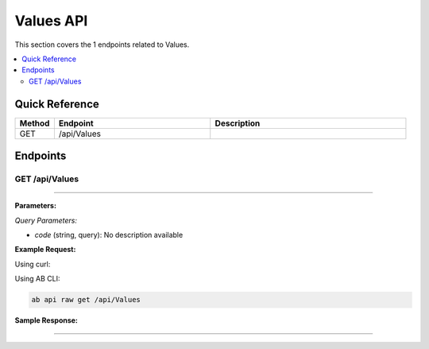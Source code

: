 Values API
==========

This section covers the 1 endpoints related to Values.

.. contents::
   :local:
   :depth: 2

Quick Reference
---------------

.. list-table::
   :header-rows: 1
   :widths: 10 40 50

   * - Method
     - Endpoint
     - Description
   * - GET
     - /api/Values
     - 

Endpoints
---------

.. _get-apivalues:

GET /api/Values
~~~~~~~~~~~~~~~

****

**Parameters:**

*Query Parameters:*

- `code` (string, query): No description available

**Example Request:**

Using curl:

.. code-block:: bash
   :linenos:

   curl -X GET \
     -H 'Authorization: Bearer YOUR_API_TOKEN' \
     'https://api.abconnect.co/api/Values'

Using AB CLI:

.. code-block:: bash

   ab api raw get /api/Values

**Sample Response:**

.. toggle::

   .. code-block:: json
      :linenos:

      []

----
